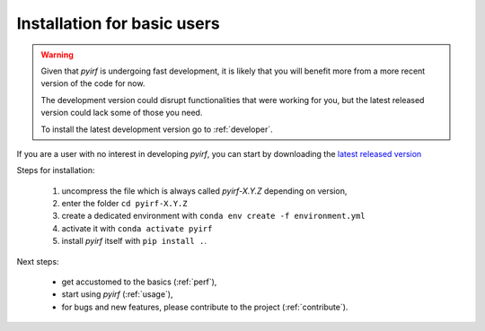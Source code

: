 .. _basic:

Installation for basic users
============================

.. warning::
  Given that *pyirf* is undergoing fast development, it is likely that you
  will benefit more from a more recent version of the code for now.

  The development version could disrupt functionalities that were working for
  you, but the latest released version could lack some of those you need.

  To install the latest development version go to :ref:`developer`.

If you are a user with no interest in developing *pyirf*, you can start by
downloading the `latest released version <https://github.com/cta-observatory/pyirf/releases>`__

Steps for installation:

  1. uncompress the file which is always called *pyirf-X.Y.Z* depending on version,
  2. enter the folder ``cd pyirf-X.Y.Z``
  3. create a dedicated environment with ``conda env create -f environment.yml``
  4. activate it with ``conda activate pyirf``
  5. install *pyirf* itself with ``pip install .``.

Next steps:

 * get accustomed to the basics (:ref:`perf`),
 * start using *pyirf* (:ref:`usage`),
 * for bugs and new features, please contribute to the project (:ref:`contribute`).
